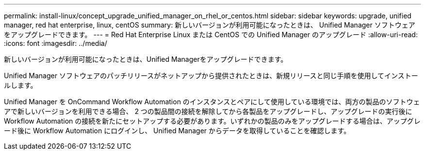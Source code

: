 ---
permalink: install-linux/concept_upgrade_unified_manager_on_rhel_or_centos.html 
sidebar: sidebar 
keywords: upgrade, unified manager, red hat enterprise, linux, centOS 
summary: 新しいバージョンが利用可能になったときは、 Unified Manager ソフトウェアをアップグレードできます。 
---
= Red Hat Enterprise Linux または CentOS での Unified Manager のアップグレード
:allow-uri-read: 
:icons: font
:imagesdir: ../media/


[role="lead"]
新しいバージョンが利用可能になったときは、Unified Managerをアップグレードできます。

Unified Manager ソフトウェアのパッチリリースがネットアップから提供されたときは、新規リリースと同じ手順を使用してインストールします。

Unified Manager を OnCommand Workflow Automation のインスタンスとペアにして使用している環境では、両方の製品のソフトウェアで新しいバージョンを利用できる場合、 2 つの製品間の接続を解除してから各製品をアップグレードし、アップグレードの実行後に Workflow Automation の接続を新たにセットアップする必要があります。いずれかの製品のみをアップグレードする場合は、アップグレード後に Workflow Automation にログインし、 Unified Manager からデータを取得していることを確認します。
